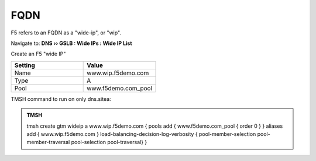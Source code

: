 FQDN
==============================

F5 refers to an FQDN as a "wide-ip", or "wip".

Navigate to: **DNS  ››  GSLB : Wide IPs : Wide IP List**

.. image:: /_static/class1/gtm_wideip_list.png
   :width: 800

Create an F5 "wide IP"

.. csv-table::
   :header: "Setting", "Value"
   :widths: 15, 15

   "Name", "www.wip.f5demo.com"
   "Type", "A"
   "Pool", "www.f5demo.com_pool"

.. image:: /_static/class1/gtm_wideip_create.png
   :width: 800

.. https://gtm1.site1.example.com/tmui/Control/jspmap/tmui/globallb/wideip/list.jsp

TMSH command to run on only dns.sitea:

.. admonition:: TMSH

   tmsh create gtm wideip a www.wip.f5demo.com {  pools add { www.f5demo.com_pool { order 0 } } aliases add { www.wip.f5demo.com }  load-balancing-decision-log-verbosity { pool-member-selection pool-member-traversal pool-selection pool-traversal} }
